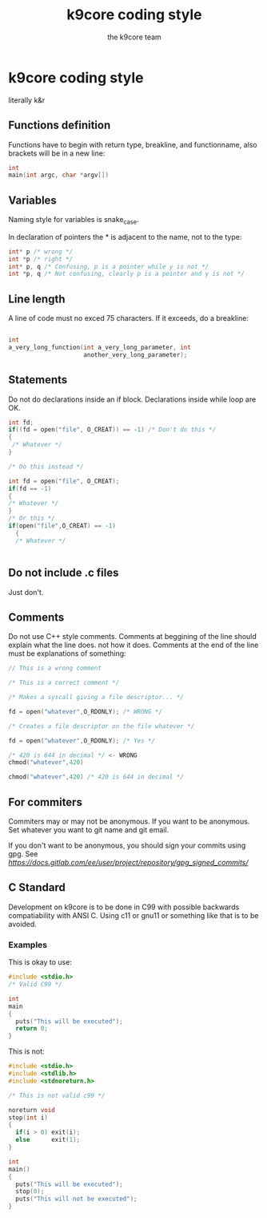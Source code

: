 #+TITLE: k9core coding style
#+AUTHOR: the k9core team
* k9core coding style
  :PROPERTIES:
  :CUSTOM_ID: k9core-coding-style
  :END:

  literally k&r

** Functions definition
   :PROPERTIES:
   :CUSTOM_ID: functions-definition
   :END:

   Functions have to begin with return type, breakline, and functionname,
   also brackets will be in a new line:

   #+BEGIN_SRC C
  int
  main(int argc, char *argv[])
   #+END_SRC
** Variables
   Naming style for variables is snake_case.

   In declaration of
   pointers the * is adjacent to the name, not to the type:
   #+BEGIN_SRC c
   int* p /* wrong */
   int *p /* right */
   int* p, q /* Confusing, p is a pointer while y is not */
   int *p, q /* Not confusing, clearly p is a pointer and y is not */
   #+END_SRC
   
** Line length
   :PROPERTIES:
   :CUSTOM_ID: line-length
   :END:

   A line of code must no exced 75 characters. If it exceeds, do a
   breakline:

   #+BEGIN_SRC C

  int
  a_very_long_function(int a_very_long_parameter, int
                       another_very_long_parameter);
   #+END_SRC

** Statements
   :PROPERTIES:
   :CUSTOM_ID: statements
   :END:

   Do not do declarations inside an if block. Declarations inside while
   loop are OK.

   #+BEGIN_SRC C
     int fd;
     if((fd = open("file", O_CREAT)) == -1) /* Don't do this */
     {
      /* Whatever */
     }

     /* Do this instead */

     int fd = open("file", O_CREAT);
     if(fd == -1)
     {
	 /* Whatever */
     }
     /* Or this */
     if(open("file",O_CREAT) == -1)
       {
       /* Whatever */
       

   #+END_SRC

** Do not include .c files
   :PROPERTIES:
   :CUSTOM_ID: do-not-include-.c-files
   :END:

   Just don't.

** Comments
   :PROPERTIES:
   :CUSTOM_ID: comments
   :END:

   Do not use C++ style comments. Comments at beggining of the line should
   explain what the line does. not how it does. Comments at the end of the
   line must be explanations of something:

   #+BEGIN_SRC C
  // This is a wrong comment

  /* This is a correct comment */

  /* Makes a syscall giving a file descriptor... */

  fd = open("whatever",O_RDONLY); /* WRONG */

  /* Creates a file descriptor on the file whatever */

  fd = open("whatever",O_RDONLY); /* Yes */

  /* 420 is 644 in decimal */ <- WRONG
  chmod("whatever",420)

  chmod("whatever",420) /* 420 is 644 in decimal */
   #+END_SRC

** For commiters
   :PROPERTIES:
   :CUSTOM_ID: for-commiters
   :END:

   Commiters may or may not be anonymous. If you want to be anonymous. Set
   whatever you want to git name and git email.

   If you don't want to be anonymous, you should sign your commits using
   gpg. See
   [[this][https://docs.gitlab.com/ee/user/project/repository/gpg_signed_commits/]]

** C Standard
   :PROPERTIES:
   :CUSTOM_ID: c-standard
   :END:
   Development on k9core is to be done in C99 with possible backwards compatiability with ANSI C.
   Using c11 or gnu11 or something like that is to be avoided.

*** Examples
    This is okay to use:
    #+BEGIN_SRC c
  #include <stdio.h>
  /* Valid C99 */

  int
  main
  {
    puts("This will be executed");
    return 0;
  }
    #+END_SRC

    This is not:
    #+BEGIN_SRC c
  #include <stdio.h>
  #include <stdlib.h>
  #include <stdnoreturn.h>

  /* This is not valid c99 */

  noreturn void
  stop(int i)
  {
    if(i > 0) exit(i);
    else      exit(1);
  }

  int
  main()
  {
    puts("This will be executed");
    stop(0);
    puts("This will not be executed");
  }
    #+END_SRC
